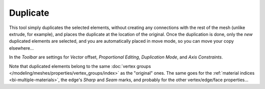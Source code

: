 .. _bpy.ops.mesh.duplicate_move:

*********
Duplicate
*********

.. reference::

   :Mode:      Edit Mode
   :Menu:      :menuselection:`Mesh --> Duplicate`
   :Shortcut:  :kbd:`Shift-D`

This tool simply duplicates the selected elements,
without creating any connections with the rest of the mesh (unlike extrude, for example),
and places the duplicate at the location of the original. Once the duplication is done,
only the *new* duplicated elements are selected,
and you are automatically placed in move mode, so you can move your copy elsewhere...

In the *Toolbar* are settings for *Vector* offset, *Proportional Editing*,
*Duplication Mode*, and *Axis Constraints*.

.. TODO: Duplication Mode non-functional?

Note that duplicated elements belong to the same
:doc:`vertex groups </modeling/meshes/properties/vertex_groups/index>` as the "original" ones.
The same goes for the :ref:`material indices <bi-multiple-materials>`,
the edge's *Sharp* and *Seam* marks, and probably for the other vertex/edge/face properties...
